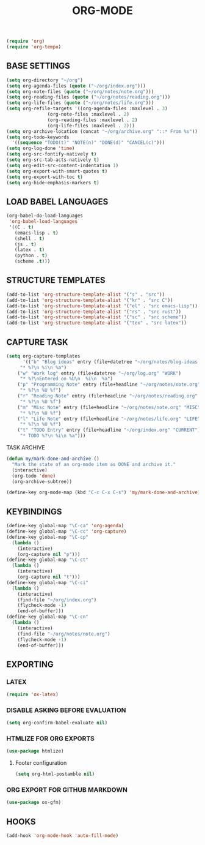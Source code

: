 #+TITLE: ORG-MODE

#+begin_src emacs-lisp
(require 'org)
(require 'org-tempo)
#+end_src

** BASE SETTINGS

#+begin_src emacs-lisp
   (setq org-directory "~/org")
   (setq org-agenda-files (quote ("~/org/index.org")))
   (setq org-note-files (quote ("~/org/notes/note.org")))
   (setq org-reading-files (quote ("~/org/notes/reading.org")))
   (setq org-life-files (quote ("~/org/notes/life.org")))
   (setq org-refile-targets '((org-agenda-files :maxlevel . 3)
			      (org-note-files :maxlevel . 2)
			      (org-reading-files :maxlevel . 2)
			      (org-life-files :maxlevel . 2)))
   (setq org-archive-location (concat "~/org/archive.org" "::* From %s"))
   (setq org-todo-keywords
	 '((sequence "TODO(t)" "NOTE(n)" "DONE(d)" "CANCEL(c)")))
   (setq org-log-done 'time)
   (setq org-src-fontify-natively t)
   (setq org-src-tab-acts-natively t)
   (setq org-edit-src-content-indentation 1)
   (setq org-export-with-smart-quotes t)
   (setq org-export-with-toc t)
   (setq org-hide-emphasis-markers t)
#+end_src

** LOAD BABEL LANGUAGES

#+begin_src emacs-lisp
(org-babel-do-load-languages
 'org-babel-load-languages
 '((C . t)
   (emacs-lisp . t)
   (shell . t)
   (js . t)
   (latex . t)
   (python . t)
   (scheme .t)))
#+end_src

** STRUCTURE TEMPLATES

#+begin_src emacs-lisp
(add-to-list 'org-structure-template-alist '("s" . "src"))
(add-to-list 'org-structure-template-alist '("kr" . "src C"))
(add-to-list 'org-structure-template-alist '("el" . "src emacs-lisp"))
(add-to-list 'org-structure-template-alist '("rs" . "src rust"))
(add-to-list 'org-structure-template-alist '("sc" . "src scheme"))
(add-to-list 'org-structure-template-alist '("tex" . "src latex"))
#+end_src

** CAPTURE TASK

#+begin_src emacs-lisp
 (setq org-capture-templates
       '(("b" "Blog ideas" entry (file+datetree "~/org/notes/blog-ideas.org" "BLOG IDEA")
	  "* %?\n %i\n %a")
	 ("w" "Work log" entry (file+datetree "~/org/log.org" "WORK")
	  "* %?\nEntered on %U\n  %i\n  %a")
	 ("p" "Programming Note" entry (file+headline "~/org/notes/note.org" "PROGRAMMING")
	  "* %?\n %U %f")
	 ("r" "Reading Note" entry (file+headline "~/org/notes/reading.org" "READING")
	  "* %?\n %U %f")
	 ("m" "Misc Note" entry (file+headline "~/org/notes/note.org" "MISC")
	  "* %?\n %U %f")
	 ("l" "Life Note" entry (file+headline "~/org/notes/life.org" "LIFE")
	  "* %?\n %U %f")
	 ("t" "TODO Entry" entry (file+headline "~/org/index.org" "CURRENT")
	  "* TODO %?\n %i\n %a")))
#+end_src

**** TASK ARCHIVE

#+begin_src emacs-lisp
(defun my/mark-done-and-archive ()
  "Mark the state of an org-mode item as DONE and archive it."
  (interactive)
  (org-todo 'done)
  (org-archive-subtree))

(define-key org-mode-map (kbd "C-c C-x C-s") 'my/mark-done-and-archive)
#+end_src

** KEYBINDINGS

#+begin_src emacs-lisp
(define-key global-map "\C-ca" 'org-agenda)
(define-key global-map "\C-cc" 'org-capture)
(define-key global-map "\C-cp"
  (lambda ()
    (interactive)
    (org-capture nil "p")))
(define-key global-map "\C-ct"
  (lambda ()
    (interactive)
    (org-capture nil "t")))
(define-key global-map "\C-ci"
  (lambda ()
    (interactive)
    (find-file "~/org/index.org")
    (flycheck-mode -1)
    (end-of-buffer)))
(define-key global-map "\C-cn"
  (lambda ()
    (interactive)
    (find-file "~/org/notes/note.org")
    (flycheck-mode -1)
    (end-of-buffer)))
#+end_src

** EXPORTING
*** LATEX

#+begin_src emacs-lisp
(require 'ox-latex)
#+end_src

*** DISABLE ASKING BEFORE EVALUATION

#+begin_src emacs-lisp
(setq org-confirm-babel-evaluate nil)
#+end_src

*** HTMLIZE FOR ORG EXPORTS

#+begin_src emacs-lisp
(use-package htmlize)
#+end_src

**** Footer configuration

#+begin_src emacs-lisp
(setq org-html-postamble nil)
#+end_src

*** ORG EXPORT FOR GITHUB MARKDOWN

#+begin_src emacs-lisp
(use-package ox-gfm)
#+end_src

** HOOKS

#+begin_src emacs-lisp
(add-hook 'org-mode-hook 'auto-fill-mode)
#+end_src
